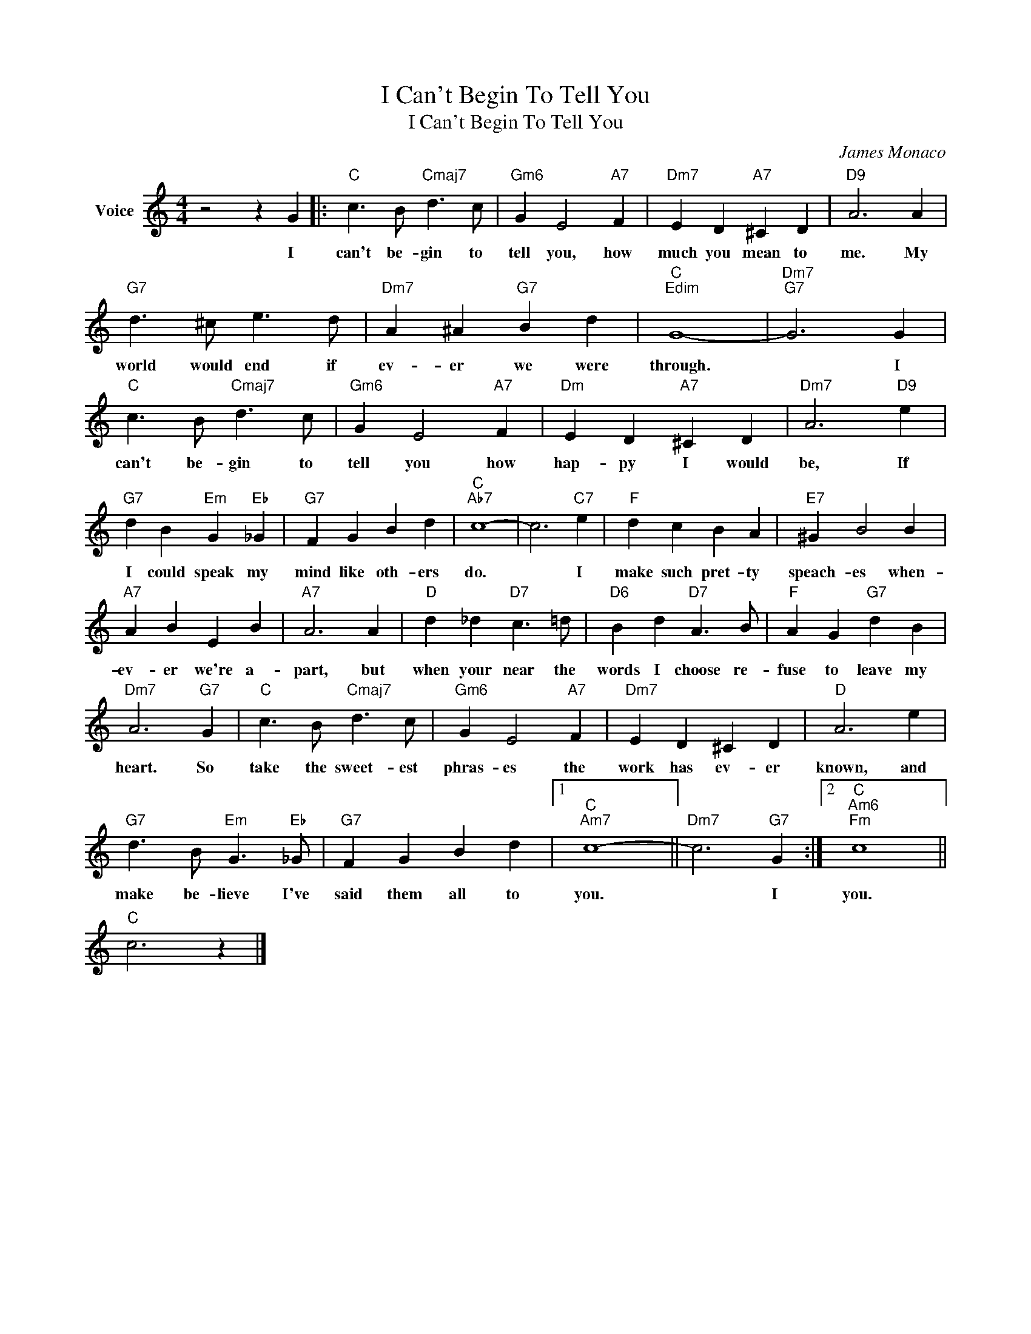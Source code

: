 X:1
T:I Can't Begin To Tell You
T:I Can't Begin To Tell You
C:James Monaco
Z:All Rights Reserved
L:1/4
M:4/4
K:C
V:1 treble nm="Voice"
%%MIDI program 52
V:1
 z2 z G |:"C" c3/2 B/"Cmaj7" d3/2 c/ |"Gm6" G E2"A7" F |"Dm7" E D"A7" ^C D |"D9" A3 A | %5
w: I|can't be- gin to|tell you, how|much you mean to|me. My|
"G7" d3/2 ^c/ e3/2 d/ |"Dm7" A ^A"G7" B d |"C""Edim" G4- |"Dm7""G7" G3 G | %9
w: world would end if|ev- er we were|through.|* I|
"C" c3/2 B/"Cmaj7" d3/2 c/ |"Gm6" G E2"A7" F |"Dm" E D"A7" ^C D |"Dm7" A3"D9" e | %13
w: can't be- gin to|tell you how|hap- py I would|be, If|
"G7" d B"Em" G"Eb" _G |"G7" F G B d |"C""Ab7" c4- | c3"C7" e |"F" d c B A |"E7" ^G B2 B | %19
w: I could speak my|mind like oth- ers|do.|* I|make such pret- ty|speach- es when-|
"A7" A B E B |"A7" A3 A |"D" d _d"D7" c3/2 =d/ |"D6" B d"D7" A3/2 B/ |"F" A G"G7" d B | %24
w: ev- er we're a-|part, but|when your near the|words I choose re-|fuse to leave my|
"Dm7" A3"G7" G |"C" c3/2 B/"Cmaj7" d3/2 c/ |"Gm6" G E2"A7" F |"Dm7" E D ^C D |"D" A3 e | %29
w: heart. So|take the sweet- est|phras- es the|work has ev- er|known, and|
"G7" d3/2 B/"Em" G3/2"Eb" _G/ |"G7" F G B d |1"C""Am7" c4- ||"Dm7" c3"G7" G :|2"C""Am6""Fm" c4 || %34
w: make be- lieve I've|said them all to|you.|* I|you.|
"C" c3 z |] %35
w: |

